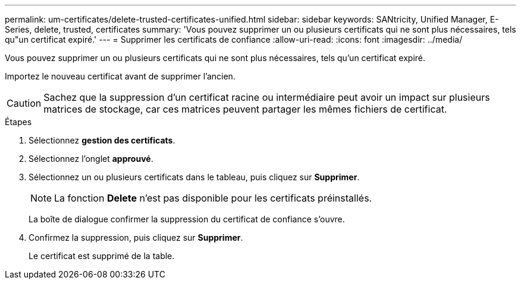 ---
permalink: um-certificates/delete-trusted-certificates-unified.html 
sidebar: sidebar 
keywords: SANtricity, Unified Manager, E-Series, delete, trusted, certificates 
summary: 'Vous pouvez supprimer un ou plusieurs certificats qui ne sont plus nécessaires, tels qu"un certificat expiré.' 
---
= Supprimer les certificats de confiance
:allow-uri-read: 
:icons: font
:imagesdir: ../media/


[role="lead"]
Vous pouvez supprimer un ou plusieurs certificats qui ne sont plus nécessaires, tels qu'un certificat expiré.

Importez le nouveau certificat avant de supprimer l'ancien.

[CAUTION]
====
Sachez que la suppression d'un certificat racine ou intermédiaire peut avoir un impact sur plusieurs matrices de stockage, car ces matrices peuvent partager les mêmes fichiers de certificat.

====
.Étapes
. Sélectionnez *gestion des certificats*.
. Sélectionnez l'onglet *approuvé*.
. Sélectionnez un ou plusieurs certificats dans le tableau, puis cliquez sur *Supprimer*.
+
[NOTE]
====
La fonction *Delete* n'est pas disponible pour les certificats préinstallés.

====
+
La boîte de dialogue confirmer la suppression du certificat de confiance s'ouvre.

. Confirmez la suppression, puis cliquez sur *Supprimer*.
+
Le certificat est supprimé de la table.


